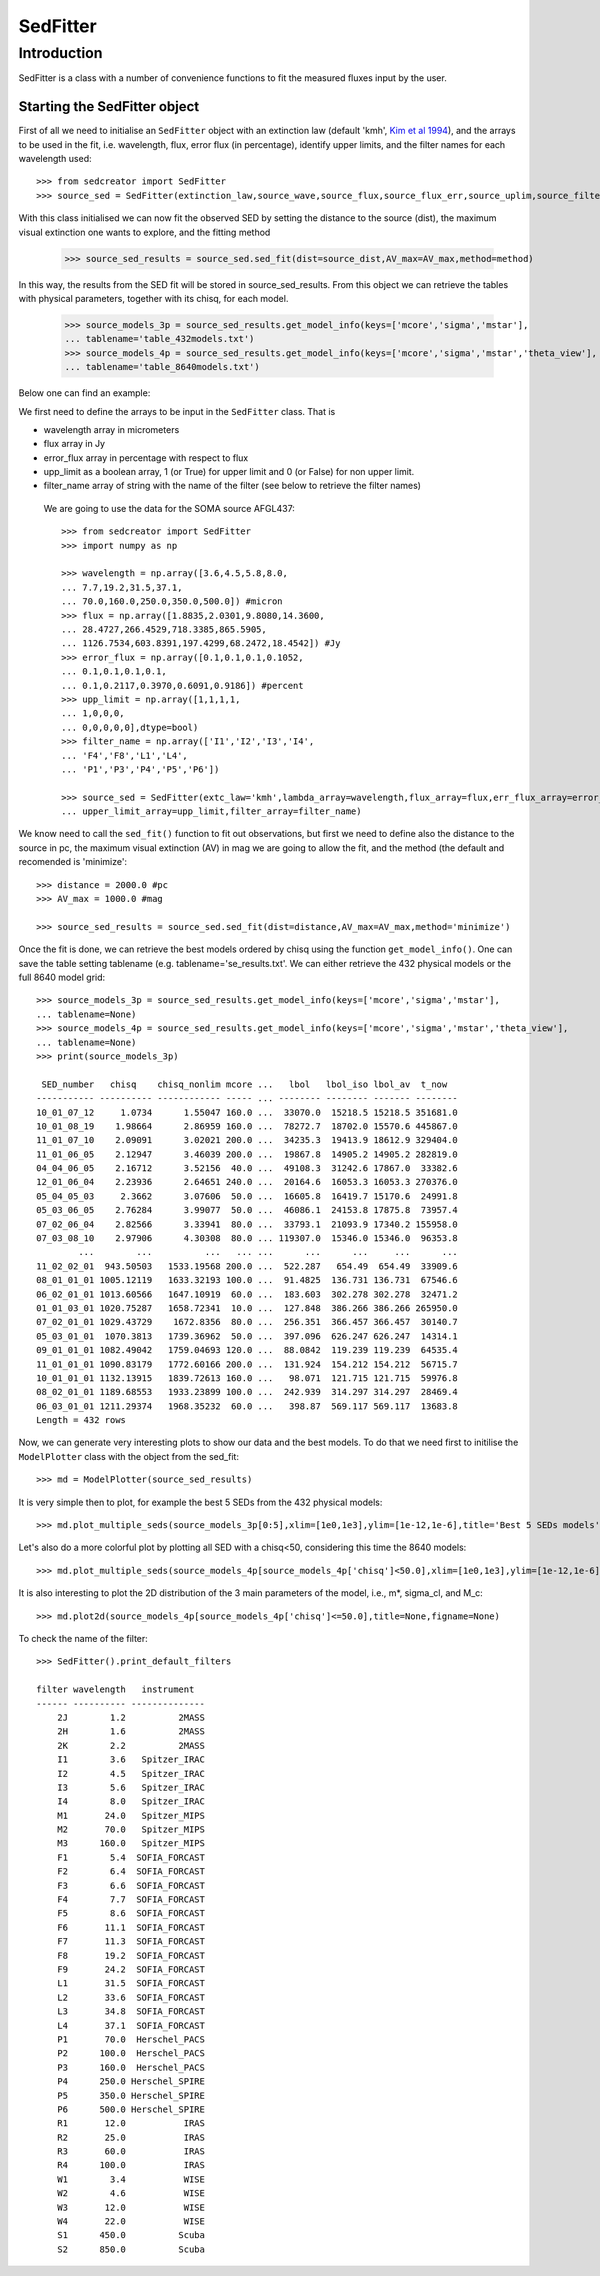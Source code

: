************
SedFitter
************

Introduction
------------

SedFitter is a class with a number of convenience functions to fit the measured fluxes input by the user.


Starting the SedFitter object
^^^^^^^^^^^^^^^^^^^^^^^^^^^^^

First of all we need to initialise an ``SedFitter`` object with an extinction law (default 'kmh', `Kim et al 1994 <https://ui.adsabs.harvard.edu/abs/1994ApJ...422..164K/abstract>`__), and the arrays to be used in the fit, i.e. wavelength, flux, error flux (in percentage), identify upper limits, and the filter names for each wavelength used::

    >>> from sedcreator import SedFitter
    >>> source_sed = SedFitter(extinction_law,source_wave,source_flux,source_flux_err,source_uplim,source_filter)

With this class initialised we can now fit the observed SED by setting the distance to the source (dist), the maximum visual extinction one wants to explore, and the fitting method

    >>> source_sed_results = source_sed.sed_fit(dist=source_dist,AV_max=AV_max,method=method)

In this way, the results from the SED fit will be stored in source_sed_results.
From this object we can retrieve the tables with physical parameters, together with its chisq, for each model.

    >>> source_models_3p = source_sed_results.get_model_info(keys=['mcore','sigma','mstar'],
    ... tablename='table_432models.txt')    
    >>> source_models_4p = source_sed_results.get_model_info(keys=['mcore','sigma','mstar','theta_view'],
    ... tablename='table_8640models.txt')

Below one can find an example:

We first need to define the arrays to be input in the ``SedFitter`` class. That is 

* wavelength array in micrometers

* flux array in Jy

* error_flux array in percentage with respect to flux

* upp_limit as a boolean array, 1 (or True) for upper limit and 0 (or False) for non upper limit.

* filter_name array of string with the name of the filter (see below to retrieve the filter names)

 We are going to use the data for the SOMA source AFGL437::


    >>> from sedcreator import SedFitter
    >>> import numpy as np

    >>> wavelength = np.array([3.6,4.5,5.8,8.0,
    ... 7.7,19.2,31.5,37.1,
    ... 70.0,160.0,250.0,350.0,500.0]) #micron
    >>> flux = np.array([1.8835,2.0301,9.8080,14.3600,
    ... 28.4727,266.4529,718.3385,865.5905,
    ... 1126.7534,603.8391,197.4299,68.2472,18.4542]) #Jy
    >>> error_flux = np.array([0.1,0.1,0.1,0.1052,
    ... 0.1,0.1,0.1,0.1,
    ... 0.1,0.2117,0.3970,0.6091,0.9186]) #percent
    >>> upp_limit = np.array([1,1,1,1,
    ... 1,0,0,0,
    ... 0,0,0,0,0],dtype=bool)
    >>> filter_name = np.array(['I1','I2','I3','I4',
    ... 'F4','F8','L1','L4',
    ... 'P1','P3','P4','P5','P6'])

    >>> source_sed = SedFitter(extc_law='kmh',lambda_array=wavelength,flux_array=flux,err_flux_array=error_flux,
    ... upper_limit_array=upp_limit,filter_array=filter_name)

We know need to call the ``sed_fit()`` function to fit out observations, but first we need to define also the distance to the source in pc, the maximum visual extinction (AV) in mag we are going to allow the fit, and the method (the default and recomended is 'minimize'::

    >>> distance = 2000.0 #pc
    >>> AV_max = 1000.0 #mag

    >>> source_sed_results = source_sed.sed_fit(dist=distance,AV_max=AV_max,method='minimize')

Once the fit is done, we can retrieve the best models ordered by chisq using the function ``get_model_info()``. One can save the table setting tablename (e.g. tablename='se_results.txt'. We can either retrieve the 432 physical models or the full 8640 model grid::

    >>> source_models_3p = source_sed_results.get_model_info(keys=['mcore','sigma','mstar'],
    ... tablename=None)
    >>> source_models_4p = source_sed_results.get_model_info(keys=['mcore','sigma','mstar','theta_view'],
    ... tablename=None)
    >>> print(source_models_3p)

     SED_number   chisq    chisq_nonlim mcore ...   lbol   lbol_iso lbol_av  t_now  
    ----------- ---------- ------------ ----- ... -------- -------- ------- --------
    10_01_07_12     1.0734      1.55047 160.0 ...  33070.0  15218.5 15218.5 351681.0
    10_01_08_19    1.98664      2.86959 160.0 ...  78272.7  18702.0 15570.6 445867.0
    11_01_07_10    2.09091      3.02021 200.0 ...  34235.3  19413.9 18612.9 329404.0
    11_01_06_05    2.12947      3.46039 200.0 ...  19867.8  14905.2 14905.2 282819.0
    04_04_06_05    2.16712      3.52156  40.0 ...  49108.3  31242.6 17867.0  33382.6
    12_01_06_04    2.23936      2.64651 240.0 ...  20164.6  16053.3 16053.3 270376.0
    05_04_05_03     2.3662      3.07606  50.0 ...  16605.8  16419.7 15170.6  24991.8
    05_03_06_05    2.76284      3.99077  50.0 ...  46086.1  24153.8 17875.8  73957.4
    07_02_06_04    2.82566      3.33941  80.0 ...  33793.1  21093.9 17340.2 155958.0
    07_03_08_10    2.97906      4.30308  80.0 ... 119307.0  15346.0 15346.0  96353.8
            ...        ...          ...   ... ...      ...      ...     ...      ...
    11_02_02_01  943.50503   1533.19568 200.0 ...  522.287   654.49  654.49  33909.6
    08_01_01_01 1005.12119   1633.32193 100.0 ...  91.4825  136.731 136.731  67546.6
    06_02_01_01 1013.60566   1647.10919  60.0 ...  183.603  302.278 302.278  32471.2
    01_01_03_01 1020.75287   1658.72341  10.0 ...  127.848  386.266 386.266 265950.0
    07_02_01_01 1029.43729    1672.8356  80.0 ...  256.351  366.457 366.457  30140.7
    05_03_01_01  1070.3813   1739.36962  50.0 ...  397.096  626.247 626.247  14314.1
    09_01_01_01 1082.49042   1759.04693 120.0 ...  88.0842  119.239 119.239  64535.4
    11_01_01_01 1090.83179   1772.60166 200.0 ...  131.924  154.212 154.212  56715.7
    10_01_01_01 1132.13915   1839.72613 160.0 ...   98.071  121.715 121.715  59976.8
    08_02_01_01 1189.68553   1933.23899 100.0 ...  242.939  314.297 314.297  28469.4
    06_03_01_01 1211.29374   1968.35232  60.0 ...   398.87  569.117 569.117  13683.8
    Length = 432 rows

Now, we can generate very interesting plots to show our data and the best models. To do that we need first to initilise the ``ModelPlotter`` class with the object from the sed_fit::

    >>> md = ModelPlotter(source_sed_results)

It is very simple then to plot, for example the best 5 SEDs from the 432 physical models::

        >>> md.plot_multiple_seds(source_models_3p[0:5],xlim=[1e0,1e3],ylim=[1e-12,1e-6],title='Best 5 SEDs models',marker='rs',cmap='gray',colorbar=False,figname=None)


.. plot::
   :context: close-figs
   :format: doctest
   :include-source: False

    >>> from sedcreator import SedFitter,ModelPlotter
    >>> import numpy as np

    >>> wavelength = np.array([3.6,4.5,5.8,8.0,
    ... 7.7,19.2,31.5,37.1,
    ... 70.0,160.0,250.0,350.0,500.0]) #micron
    >>> flux = np.array([1.8835,2.0301,9.8080,14.3600,
    ... 28.4727,266.4529,718.3385,865.5905,
    ... 1126.7534,603.8391,197.4299,68.2472,18.4542]) #Jy
    >>> error_flux = np.array([0.1,0.1,0.1,0.1052,
    ... 0.1,0.1,0.1,0.1,
    ... 0.1,0.2117,0.3970,0.6091,0.9186]) #percent
    >>> upp_limit = np.array([1,1,1,1,
    ... 1,0,0,0,
    ... 0,0,0,0,0],dtype=bool)
    >>> filter_name = np.array(['I1','I2','I3','I4',
    ... 'F4','F8','L1','L4',
    ... 'P1','P3','P4','P5','P6'])

    >>> source_sed = SedFitter(extc_law='kmh',lambda_array=wavelength,flux_array=flux,err_flux_array=error_flux,
    ... upper_limit_array=upp_limit,filter_array=filter_name)

    >>> distance = 2000.0 #pc
    >>> AV_max = 1000.0 #mag

    >>> source_sed_results = source_sed.sed_fit(dist=distance,AV_max=AV_max,method='minimize')

    >>> source_models_3p = source_sed_results.get_model_info(keys=['mcore','sigma','mstar'],
    ... tablename=None)

    >>> md = ModelPlotter(source_sed_results)

    >>> md.plot_multiple_seds(source_models_3p[0:5],xlim=[1e0,1e3],ylim=[1e-12,1e-6],title='Best 5 SEDs models',marker='rs',cmap='gray',colorbar=False,figname=None)

Let's also do a more colorful plot by plotting all SED with a chisq<50, considering this time the 8640 models::

        >>> md.plot_multiple_seds(source_models_4p[source_models_4p['chisq']<50.0],xlim=[1e0,1e3],ylim=[1e-12,1e-6],title=r'SEDs with $\chi^2<50$',marker='ks',cmap='rainbow_r',colorbar=True,figname=None)

.. plot::
   :context: close-figs
   :format: doctest
   :include-source: False

    >>> from sedcreator import SedFitter,ModelPlotter
    >>> import numpy as np

    >>> wavelength = np.array([3.6,4.5,5.8,8.0,
    ... 7.7,19.2,31.5,37.1,
    ... 70.0,160.0,250.0,350.0,500.0]) #micron
    >>> flux = np.array([1.8835,2.0301,9.8080,14.3600,
    ... 28.4727,266.4529,718.3385,865.5905,
    ... 1126.7534,603.8391,197.4299,68.2472,18.4542]) #Jy
    >>> error_flux = np.array([0.1,0.1,0.1,0.1052,
    ... 0.1,0.1,0.1,0.1,
    ... 0.1,0.2117,0.3970,0.6091,0.9186]) #percent
    >>> upp_limit = np.array([1,1,1,1,
    ... 1,0,0,0,
    ... 0,0,0,0,0],dtype=bool)
    >>> filter_name = np.array(['I1','I2','I3','I4',
    ... 'F4','F8','L1','L4',
    ... 'P1','P3','P4','P5','P6'])

    >>> source_sed = SedFitter(extc_law='kmh',lambda_array=wavelength,flux_array=flux,err_flux_array=error_flux,
    ... upper_limit_array=upp_limit,filter_array=filter_name)

    >>> distance = 2000.0 #pc
    >>> AV_max = 1000.0 #mag

    >>> source_sed_results = source_sed.sed_fit(dist=distance,AV_max=AV_max,method='minimize')

    >>> md = ModelPlotter(source_sed_results)

    >>> source_models_4p = source_sed_results.get_model_info(keys=['mcore','sigma','mstar','theta_view'],
    ... tablename=None)

        >>> md.plot_multiple_seds(source_models_4p[source_models_4p['chisq']<50.0],xlim=[1e0,1e3],ylim=[1e-12,1e-6],title=r'SEDs with $\chi^2<50$',marker='ks',cmap='rainbow_r',colorbar=True,figname=None)

It is also interesting to plot the 2D distribution of the 3 main parameters of the model, i.e., m*, sigma_cl, and M_c::

    >>> md.plot2d(source_models_4p[source_models_4p['chisq']<=50.0],title=None,figname=None)

.. plot::
   :context: close-figs
   :format: doctest
   :include-source: False

    >>> from sedcreator import SedFitter,ModelPlotter
    >>> import numpy as np

    >>> wavelength = np.array([3.6,4.5,5.8,8.0,
    ... 7.7,19.2,31.5,37.1,
    ... 70.0,160.0,250.0,350.0,500.0]) #micron
    >>> flux = np.array([1.8835,2.0301,9.8080,14.3600,
    ... 28.4727,266.4529,718.3385,865.5905,
    ... 1126.7534,603.8391,197.4299,68.2472,18.4542]) #Jy
    >>> error_flux = np.array([0.1,0.1,0.1,0.1052,
    ... 0.1,0.1,0.1,0.1,
    ... 0.1,0.2117,0.3970,0.6091,0.9186]) #percent
    >>> upp_limit = np.array([1,1,1,1,
    ... 1,0,0,0,
    ... 0,0,0,0,0],dtype=bool)
    >>> filter_name = np.array(['I1','I2','I3','I4',
    ... 'F4','F8','L1','L4',
    ... 'P1','P3','P4','P5','P6'])

    >>> source_sed = SedFitter(extc_law='kmh',lambda_array=wavelength,flux_array=flux,err_flux_array=error_flux,
    ... upper_limit_array=upp_limit,filter_array=filter_name)

    >>> distance = 2000.0 #pc
    >>> AV_max = 1000.0 #mag

    >>> source_sed_results = source_sed.sed_fit(dist=distance,AV_max=AV_max,method='minimize')

    >>> source_models_4p = source_sed_results.get_model_info(keys=['mcore','sigma','mstar','theta_view'],
    ... tablename=None)

    >>> md = ModelPlotter(source_sed_results)

    >>> md.plot2d(source_models_4p[source_models_4p['chisq']<=50.0],title=None,figname=None)

To check the name of the filter::

    >>> SedFitter().print_default_filters

    filter wavelength   instrument  
    ------ ---------- --------------
        2J        1.2          2MASS
        2H        1.6          2MASS
        2K        2.2          2MASS
        I1        3.6   Spitzer_IRAC
        I2        4.5   Spitzer_IRAC
        I3        5.6   Spitzer_IRAC
        I4        8.0   Spitzer_IRAC
        M1       24.0   Spitzer_MIPS
        M2       70.0   Spitzer_MIPS
        M3      160.0   Spitzer_MIPS
        F1        5.4  SOFIA_FORCAST
        F2        6.4  SOFIA_FORCAST
        F3        6.6  SOFIA_FORCAST
        F4        7.7  SOFIA_FORCAST
        F5        8.6  SOFIA_FORCAST
        F6       11.1  SOFIA_FORCAST
        F7       11.3  SOFIA_FORCAST
        F8       19.2  SOFIA_FORCAST
        F9       24.2  SOFIA_FORCAST
        L1       31.5  SOFIA_FORCAST
        L2       33.6  SOFIA_FORCAST
        L3       34.8  SOFIA_FORCAST
        L4       37.1  SOFIA_FORCAST
        P1       70.0  Herschel_PACS
        P2      100.0  Herschel_PACS
        P3      160.0  Herschel_PACS
        P4      250.0 Herschel_SPIRE
        P5      350.0 Herschel_SPIRE
        P6      500.0 Herschel_SPIRE
        R1       12.0           IRAS
        R2       25.0           IRAS
        R3       60.0           IRAS
        R4      100.0           IRAS
        W1        3.4           WISE
        W2        4.6           WISE
        W3       12.0           WISE
        W4       22.0           WISE
        S1      450.0          Scuba
        S2      850.0          Scuba
